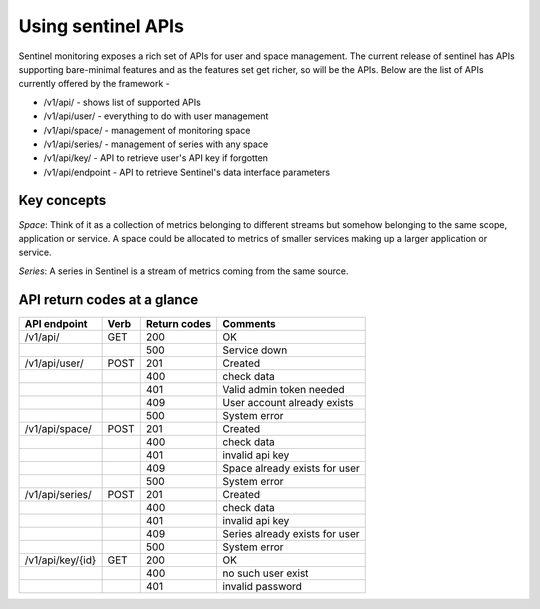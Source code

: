 ===================
Using sentinel APIs
===================

Sentinel monitoring exposes a rich set of APIs for user and space management. The current release of sentinel has APIs supporting bare-minimal features and as the features set get richer, so will be the APIs. Below are the list of APIs currently offered by the framework -

* /v1/api/ - shows list of supported APIs
* /v1/api/user/ - everything to do with user management
* /v1/api/space/ - management of monitoring space
* /v1/api/series/ - management of series with any space
* /v1/api/key/ - API to retrieve user's API key if forgotten
* /v1/api/endpoint - API to retrieve Sentinel's data interface parameters

Key concepts
============

`Space`: Think of it as a collection of metrics belonging to different streams but somehow belonging to the same scope, application or service. A space could be allocated to metrics of smaller services making up a larger application or service.

`Series`: A series in Sentinel is a stream of metrics coming from the same source.

API return codes at a glance
============================
+----------------+-------+---------------+--------------------------------+
| API endpoint   | Verb  | Return codes  | Comments                       |
+================+=======+===============+================================+
| /v1/api/       | GET   | 200           | OK                             |
+----------------+-------+---------------+--------------------------------+
|                |       | 500           | Service down                   |
+----------------+-------+---------------+--------------------------------+
| /v1/api/user/  | POST  | 201           | Created                        |
+----------------+-------+---------------+--------------------------------+
|                |       | 400           | check data                     |
+----------------+-------+---------------+--------------------------------+
|                |       | 401           | Valid admin token needed       |
+----------------+-------+---------------+--------------------------------+
|                |       | 409           | User account already exists    |
+----------------+-------+---------------+--------------------------------+
|                |       | 500           | System error                   |
+----------------+-------+---------------+--------------------------------+
| /v1/api/space/ | POST  | 201           | Created                        |
+----------------+-------+---------------+--------------------------------+
|                |       | 400           | check data                     |
+----------------+-------+---------------+--------------------------------+
|                |       | 401           | invalid api key                |
+----------------+-------+---------------+--------------------------------+
|                |       | 409           | Space already exists for user  |
+----------------+-------+---------------+--------------------------------+
|                |       | 500           | System error                   |
+----------------+-------+---------------+--------------------------------+
| /v1/api/series/| POST  | 201           | Created                        |
+----------------+-------+---------------+--------------------------------+
|                |       | 400           | check data                     |
+----------------+-------+---------------+--------------------------------+
|                |       | 401           | invalid api key                |
+----------------+-------+---------------+--------------------------------+
|                |       | 409           | Series already exists for user |
+----------------+-------+---------------+--------------------------------+
|                |       | 500           | System error                   |
+----------------+-------+---------------+--------------------------------+
|/v1/api/key/{id}| GET   | 200           | OK                             |
+----------------+-------+---------------+--------------------------------+
|                |       | 400           | no such user exist             |
+----------------+-------+---------------+--------------------------------+
|                |       | 401           | invalid password               |
+----------------+-------+---------------+--------------------------------+
